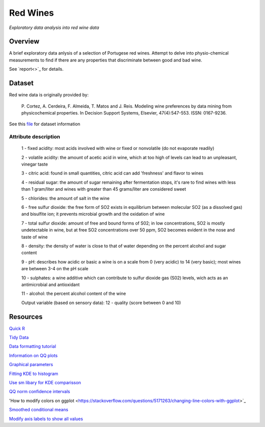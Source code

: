 ========= 
Red Wines
=========

*Exploratory data analysis into red wine data*

Overview
--------

A brief exploratory data anlysis of a selection of Portugese red wines.
Attempt to delve into physio-chemical measurements to find if there
are any properties that discriminate between good and bad wine.

See `report<>`_ for details.

.. image:: resources\images\Final_img.png
   :scale: 100 %

Dataset
-------

Red wine data is originally provided by:

  P. Cortez, A. Cerdeira, F. Almeida, T. Matos and J. Reis. 
  Modeling wine preferences by data mining from physicochemical properties.
  In Decision Support Systems, Elsevier, 47(4):547-553. ISSN: 0167-9236.

See this `file <https://s3.amazonaws.com/udacity-hosted-downloads/ud651/wineQualityInfo.txt>`_ 
for dataset information

Attribute description
~~~~~~~~~~~~~~~~~~~~~~

   1 - fixed acidity: most acids involved with wine or fixed or nonvolatile (do not evaporate readily)

   2 - volatile acidity: the amount of acetic acid in wine, which at too high of levels can lead to an unpleasant, vinegar taste

   3 - citric acid: found in small quantities, citric acid can add 'freshness' and flavor to wines

   4 - residual sugar: the amount of sugar remaining after fermentation stops, it's rare to find wines with less than 1 gram/liter and wines with greater than 45 grams/liter are considered sweet

   5 - chlorides: the amount of salt in the wine

   6 - free sulfur dioxide: the free form of SO2 exists in equilibrium between molecular SO2 (as a dissolved gas) and bisulfite ion; it prevents microbial growth and the oxidation of wine

   7 - total sulfur dioxide: amount of free and bound forms of S02; in low concentrations, SO2 is mostly undetectable in wine, but at free SO2 concentrations over 50 ppm, SO2 becomes evident in the nose and taste of wine

   8 - density: the density of water is close to that of water depending on the percent alcohol and sugar content

   9 - pH: describes how acidic or basic a wine is on a scale from 0 (very acidic) to 14 (very basic); most wines are between 3-4 on the pH scale

   10 - sulphates: a wine additive which can contribute to sulfur dioxide gas (S02) levels, wich acts as an antimicrobial and antioxidant

   11 - alcohol: the percent alcohol content of the wine

   Output variable (based on sensory data): 
   12 - quality (score between 0 and 10)

Resources
---------

`Quick R <http://www.statmethods.net/>`_

`Tidy Data <http://courses.had.co.nz.s3-website-us-east-1.amazonaws.com/12-rice-bdsi/slides/07-tidy-data.pdf>`_

`Data formatting tutorial <http://flowingdata.com/2015/02/18/loading-data-and-basic-formatting-in-r/>`_

`Information on QQ plots <https://www.stat.auckland.ac.nz/~ihaka/787/lectures-quantiles.pdf>`_

`Graphical parameters <https://www.rdocumentation.org/packages/graphics/versions/3.4.0/topics/par>`_

`Fitting KDE to histogram <https://stackoverflow.com/questions/1497539/fitting-a-density-curve-to-a-histogram-in-r>`_

`Use sm libary for KDE comparisson <http://www.statmethods.net/graphs/density.html>`_

`QQ norm confidence intervals <https://rdrr.io/cran/extRemes/man/qqnorm.html>`_

'How to modify colors on ggplot <https://stackoverflow.com/questions/5171263/changing-line-colors-with-ggplot>`_

`Smoothed conditional means <http://ggplot2.tidyverse.org/reference/geom_smooth.html>`_

`Modify axis labels to show all values <https://stackoverflow.com/questions/11335836/increase-number-of-axis-ticks>`_